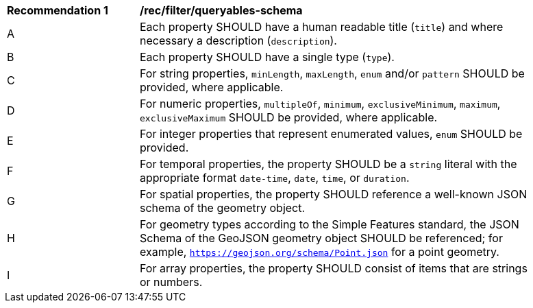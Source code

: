 [[rec_filter_queryables-schema]]
[width="90%",cols="2,6a"]
|===
^|*Recommendation {counter:rec-id}* |*/rec/filter/queryables-schema*
^|A |Each property SHOULD have a human readable title (`title`) and where
necessary a description (`description`).
^|B |Each property SHOULD have a single type (`type`).
^|C |For string properties, `minLength`, `maxLength`, `enum` and/or `pattern`
SHOULD be provided, where applicable.
^|D |For numeric properties, `multipleOf`, `minimum`, `exclusiveMinimum`,
`maximum`, `exclusiveMaximum` SHOULD be provided, where applicable.
^|E |For integer properties that represent enumerated values, `enum` SHOULD
be provided.
^|F |For temporal properties, the property SHOULD be a `string` literal with 
the appropriate format `date-time`, `date`, `time`, or `duration`.
^|G |For spatial properties, the property SHOULD reference a well-known
JSON schema of the geometry object.
^|H |For geometry types according to the Simple Features standard, the 
JSON Schema of the GeoJSON geometry object SHOULD be referenced; 
for example, `https://geojson.org/schema/Point.json` for a point geometry.
^|I |For array properties, the property SHOULD consist of items that are strings
or numbers.
|===

